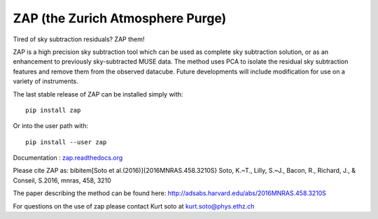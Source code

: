 ZAP (the Zurich Atmosphere Purge)
---------------------------------

Tired of sky subtraction residuals? ZAP them!

ZAP is a high precision sky subtraction tool which can be used as complete sky
subtraction solution, or as an enhancement to previously sky-subtracted MUSE data.
The method uses PCA to isolate the residual sky subtraction features and remove
them from the observed datacube. Future developments will include modification for
use on a variety of instruments.

The last stable release of ZAP can be installed simply with::

    pip install zap

Or into the user path with::

    pip install --user zap

Documentation : `zap.readthedocs.org <http://zap.readthedocs.org/en/latest/>`_

Please cite ZAP as:
\bibitem[Soto et al.(2016)]{2016MNRAS.458.3210S} Soto, K.~T., Lilly, S.~J., Bacon, R., Richard, J., \& Conseil, S.\ 2016, \mnras, 458, 3210 

The paper describing the method can be found here: http://adsabs.harvard.edu/abs/2016MNRAS.458.3210S

For questions on the use of zap please contact Kurt soto at kurt.soto@phys.ethz.ch
